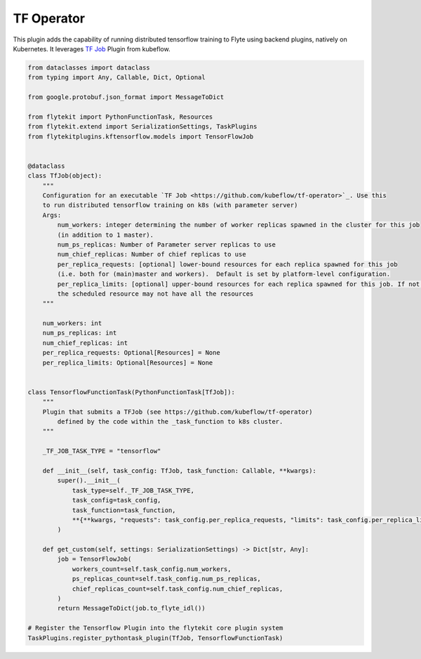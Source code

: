 .. TODO: need to update content

TF Operator
===========

This plugin adds the capability of running distributed tensorflow training to Flyte using backend plugins, natively on
Kubernetes. It leverages `TF Job <https://github.com/kubeflow/tf-operator>`_ Plugin from kubeflow.

.. code::

    from dataclasses import dataclass
    from typing import Any, Callable, Dict, Optional

    from google.protobuf.json_format import MessageToDict

    from flytekit import PythonFunctionTask, Resources
    from flytekit.extend import SerializationSettings, TaskPlugins
    from flytekitplugins.kftensorflow.models import TensorFlowJob


    @dataclass
    class TfJob(object):
        """
        Configuration for an executable `TF Job <https://github.com/kubeflow/tf-operator>`_. Use this
        to run distributed tensorflow training on k8s (with parameter server)
        Args:
            num_workers: integer determining the number of worker replicas spawned in the cluster for this job
            (in addition to 1 master).
            num_ps_replicas: Number of Parameter server replicas to use
            num_chief_replicas: Number of chief replicas to use
            per_replica_requests: [optional] lower-bound resources for each replica spawned for this job
            (i.e. both for (main)master and workers).  Default is set by platform-level configuration.
            per_replica_limits: [optional] upper-bound resources for each replica spawned for this job. If not specified
            the scheduled resource may not have all the resources
        """

        num_workers: int
        num_ps_replicas: int
        num_chief_replicas: int
        per_replica_requests: Optional[Resources] = None
        per_replica_limits: Optional[Resources] = None


    class TensorflowFunctionTask(PythonFunctionTask[TfJob]):
        """
        Plugin that submits a TFJob (see https://github.com/kubeflow/tf-operator)
            defined by the code within the _task_function to k8s cluster.
        """

        _TF_JOB_TASK_TYPE = "tensorflow"

        def __init__(self, task_config: TfJob, task_function: Callable, **kwargs):
            super().__init__(
                task_type=self._TF_JOB_TASK_TYPE,
                task_config=task_config,
                task_function=task_function,
                **{**kwargs, "requests": task_config.per_replica_requests, "limits": task_config.per_replica_limits}
            )

        def get_custom(self, settings: SerializationSettings) -> Dict[str, Any]:
            job = TensorFlowJob(
                workers_count=self.task_config.num_workers,
                ps_replicas_count=self.task_config.num_ps_replicas,
                chief_replicas_count=self.task_config.num_chief_replicas,
            )
            return MessageToDict(job.to_flyte_idl())

    # Register the Tensorflow Plugin into the flytekit core plugin system
    TaskPlugins.register_pythontask_plugin(TfJob, TensorflowFunctionTask)
